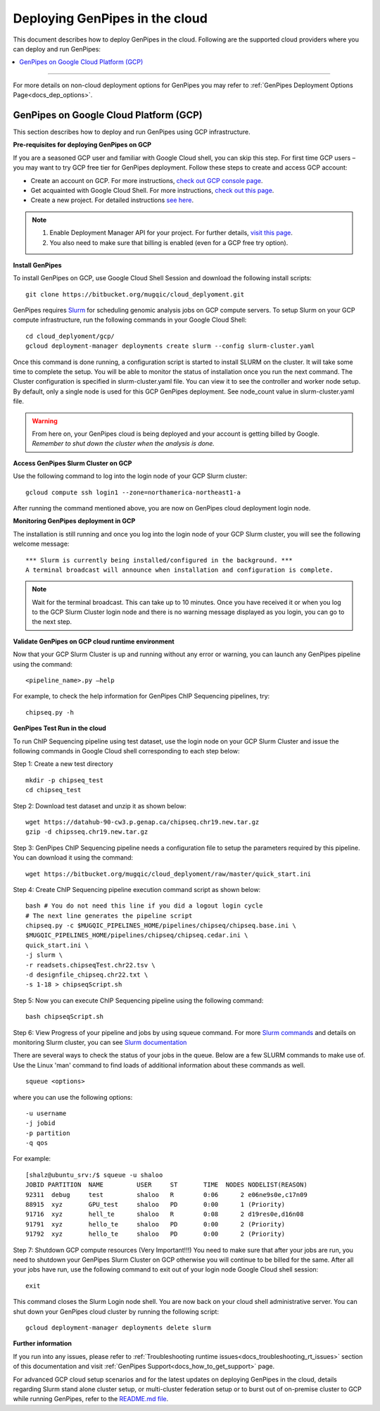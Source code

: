 .. _docs_dep_gp_cloud:


.. spelling::

   slurm
   yaml

Deploying GenPipes in the cloud
=================================
This document describes how to deploy GenPipes in the cloud. Following are the supported cloud providers where you can deploy and run GenPipes:

.. contents:: :local:

----

For more details on non-cloud deployment options for GenPipes you may refer to :ref:`GenPipes Deployment Options Page<docs_dep_options>`.


GenPipes on Google Cloud Platform (GCP)
---------------------------------------
This section describes how to deploy and run GenPipes using GCP infrastructure.

.. image:: /img/gp_on_gcp_cloud.png
    :scale: 50%

**Pre-requisites for deploying GenPipes on GCP**

If you are a seasoned GCP user and familiar with Google Cloud shell, you can skip this step.  For first time GCP users – you may want to try GCP free tier for GenPipes deployment. Follow these steps to create and access GCP account:

- Create an account on GCP. For more instructions, `check out GCP console page <https://console.cloud.google.com/>`_.

- Get acquainted with Google Cloud Shell. For more instructions, `check out this page <https://cloud.google.com/shell/docs/quickstart>`_.

- Create a new project. For detailed instructions `see here <https://cloud.google.com/resource-manager/docs/creating-managing-projects>`_.

.. note::
      1. Enable Deployment Manager API for your project. For further details, `visit this page <https://support.google.com/cloud/answer/6158841?hl=en>`_.

      2. You also need to make sure that billing is enabled (even for a GCP free try option).

**Install GenPipes**

To install GenPipes on GCP, use Google Cloud Shell Session and download the following install scripts:

::

  git clone https://bitbucket.org/mugqic/cloud_deplyoment.git

GenPipes requires `Slurm <https://slurm.schedmd.com/>`_ for scheduling genomic analysis jobs on GCP compute servers. To setup Slurm on your GCP compute infrastructure, run the following commands in your Google Cloud Shell:

::
 
  cd cloud_deplyoment/gcp/
  gcloud deployment-manager deployments create slurm --config slurm-cluster.yaml

Once this command is done running, a configuration script is started to install SLURM on the cluster. It will take some time to complete the setup. You will be able to monitor the status of installation once you run the next command. The Cluster configuration is specified in slurm-cluster.yaml file. You can view it to see the controller and worker node setup. By default, only a single node is used for this GCP GenPipes deployment. See node_count value in slurm-cluster.yaml file.

.. warning::
   From here on, your GenPipes cloud is being deployed and your account is getting billed by Google.
   *Remember to shut down the cluster when the analysis is done.*

**Access GenPipes Slurm Cluster on GCP**

Use the following command to log into the login node of your GCP Slurm cluster:

::

  gcloud compute ssh login1 --zone=northamerica-northeast1-a

After running the command mentioned above, you are now on GenPipes cloud deployment login node.

**Monitoring GenPipes deployment in GCP**

The installation is still running and once you log into the login node of your GCP Slurm cluster, you will see the following welcome message:

::

  *** Slurm is currently being installed/configured in the background. ***
  A terminal broadcast will announce when installation and configuration is complete.

.. note::

   Wait for the terminal broadcast. This can take up to 10 minutes. Once you have received it or when you log to the GCP Slurm Cluster login node and there is no warning message displayed as you login, you can go to the next step. 

**Validate GenPipes on GCP cloud runtime environment**

Now that your GCP Slurm Cluster is up and running without any error or warning, you can launch any GenPipes pipeline using the command:

::

  <pipeline_name>.py –help

For example, to check the help information for GenPipes ChIP Sequencing pipelines, try:

::

  chipseq.py -h

**GenPipes Test Run in the cloud**

To run ChIP Sequencing pipeline using test dataset, use the login node on your GCP Slurm Cluster and issue the following commands in Google Cloud shell corresponding to each step below:

Step 1: Create a new test directory

::

  mkdir -p chipseq_test
  cd chipseq_test

Step 2: Download test dataset and unzip it as shown below:

::

  wget https://datahub-90-cw3.p.genap.ca/chipseq.chr19.new.tar.gz
  gzip -d chipsseq.chr19.new.tar.gz

Step 3: GenPipes ChIP Sequencing pipeline needs a configuration file to setup the parameters required by this pipeline. You can download it using the command:

::

  wget https://bitbucket.org/mugqic/cloud_deplyoment/raw/master/quick_start.ini

Step 4: Create ChIP Sequencing pipeline execution command script as shown below:

::

  bash # You do not need this line if you did a logout login cycle
  # The next line generates the pipeline script
  chipseq.py -c $MUGQIC_PIPELINES_HOME/pipelines/chipseq/chipseq.base.ini \
  $MUGQIC_PIPELINES_HOME/pipelines/chipseq/chipseq.cedar.ini \
  quick_start.ini \
  -j slurm \
  -r readsets.chipseqTest.chr22.tsv \
  -d designfile_chipseq.chr22.txt \
  -s 1-18 > chipseqScript.sh

Step 5:  Now you can execute ChIP Sequencing pipeline using the following command:

::

  bash chipseqScript.sh

Step 6: View Progress of your pipeline and jobs by using squeue command. For more `Slurm commands <https://slurm.schedmd.com/quickstart.html>`_ and details on monitoring Slurm cluster, you can see `Slurm documentation <https://slurm.schedmd.com/>`_

There are several ways to check the status of your jobs in the queue.  Below are a few SLURM commands to make use of.  Use the Linux 'man' command to find loads of additional information about these commands as well.

::

  squeue <options>

where you can use the following options:

::

  -u username
  -j jobid
  -p partition
  -q qos

For example:

::

  [shalz@ubuntu_srv:/$ squeue -u shaloo
  JOBID PARTITION  NAME     	USER     ST       TIME  NODES NODELIST(REASON)
  92311  debug     test     	shaloo   R        0:06      2 e06ne9s0e,c17n09
  88915  xyz	   GPU_test     shaloo   PD       0:00      1 (Priority)
  91716  xyz       hell_te      shaloo   R        0:08      2 d19res0e,d16n08 
  91791  xyz 	   hello_te     shaloo   PD       0:00      2 (Priority)
  91792  xyz       hello_te     shaloo   PD       0:00      2 (Priority)

Step 7: Shutdown GCP compute resources (Very Important!!!)
You need to make sure that after your jobs are run, you need to shutdown your GenPipes Slurm Cluster on GCP otherwise you will continue to be billed for the same.  After all your jobs have run, use the following command to exit out of your login node Google Cloud shell session:

::

  exit

This command closes the Slurm Login node shell. You are now back on your cloud shell administrative server. You can shut down your GenPipes cloud cluster by running the following script:

::

  gcloud deployment-manager deployments delete slurm

**Further information**

If you run into any issues, please refer to :ref:`Troubleshooting runtime issues<docs_troubleshooting_rt_issues>` section of this documentation and visit :ref:`GenPipes Support<docs_how_to_get_support>` page.

For advanced GCP cloud setup scenarios and for the latest updates on deploying GenPipes in the cloud, details regarding Slurm stand alone cluster setup, or multi-cluster federation setup or to burst out of on-premise cluster to GCP while running GenPipes, refer to the `README.md file <https://bitbucket.org/mugqic/cloud_deplyoment/src/master/gcp/README.md>`_.
